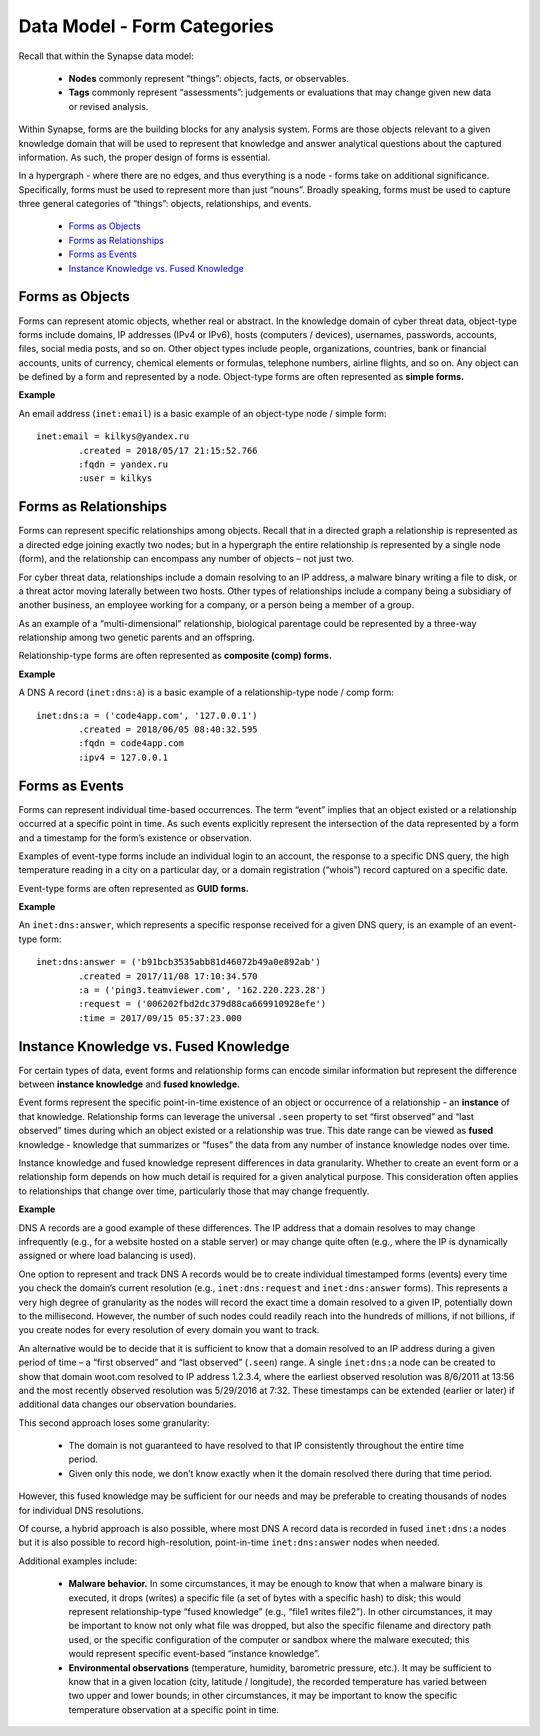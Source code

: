 
Data Model - Form Categories
============================

Recall that within the Synapse data model:

  * **Nodes** commonly represent “things”: objects, facts, or observables.
  * **Tags** commonly represent “assessments”: judgements or evaluations that may change given new data or revised analysis.

Within Synapse, forms are the building blocks for any analysis system. Forms are those objects relevant to a given knowledge domain that will be used to represent that knowledge and answer analytical questions about the captured information. As such, the proper design of forms is essential.

In a hypergraph - where there are no edges, and thus everything is a node - forms take on additional significance. Specifically, forms must be used to represent more than just “nouns”. Broadly speaking, forms must be used to capture three general categories of “things”: objects, relationships, and events.

  * `Forms as Objects`_
  * `Forms as Relationships`_
  * `Forms as Events`_
  * `Instance Knowledge vs. Fused Knowledge`_

Forms as Objects
----------------

Forms can represent atomic objects, whether real or abstract. In the knowledge domain of cyber threat data, object-type forms include domains, IP addresses (IPv4 or IPv6), hosts (computers / devices), usernames, passwords, accounts, files, social media posts, and so on. Other object types include people, organizations, countries, bank or financial accounts, units of currency, chemical elements or formulas, telephone numbers, airline flights, and so on. Any object can be defined by a form and represented by a node. Object-type forms are often represented as **simple forms.**

**Example**

An email address (``inet:email``) is a basic example of an object-type node / simple form:

::

  inet:email = kilkys@yandex.ru
          .created = 2018/05/17 21:15:52.766
          :fqdn = yandex.ru
          :user = kilkys

Forms as Relationships
----------------------

Forms can represent specific relationships among objects. Recall that in a directed graph a relationship is represented as a directed edge joining exactly two nodes; but in a hypergraph the entire relationship is represented by a single node (form), and the relationship can encompass any number of objects – not just two.

For cyber threat data, relationships include a domain resolving to an IP address, a malware binary writing a file to disk, or a threat actor moving laterally between two hosts. Other types of relationships include a company being a subsidiary of another business, an employee working for a company, or a person being a member of a group.

As an example of a “multi-dimensional” relationship, biological parentage could be represented by a three-way relationship among two genetic parents and an offspring.

Relationship-type forms are often represented as **composite (comp) forms.**

**Example**

A DNS A record (``inet:dns:a``) is a basic example of a relationship-type node / comp form:

::

  inet:dns:a = ('code4app.com', '127.0.0.1')
          .created = 2018/06/05 08:40:32.595
          :fqdn = code4app.com
          :ipv4 = 127.0.0.1

Forms as Events
---------------

Forms can represent individual time-based occurrences. The term “event” implies that an object existed or a relationship occurred at a specific point in time. As such events explicitly represent the intersection of the data represented by a form and a timestamp for the form’s existence or observation.

Examples of event-type forms include an individual login to an account, the response to a specific DNS query, the high temperature reading in a city on a particular day, or a domain registration (“whois”) record captured on a specific date.

Event-type forms are often represented as **GUID forms.**

**Example**

An ``inet:dns:answer``, which represents a specific response received for a given DNS query, is an example of an event-type form:

::

  inet:dns:answer = ('b91bcb3535abb81d46072b49a0e892ab')
          .created = 2017/11/08 17:10:34.570
          :a = ('ping3.teamviewer.com', '162.220.223.28')
          :request = ('006202fbd2dc379d88ca669910928efe')
          :time = 2017/09/15 05:37:23.000

Instance Knowledge vs. Fused Knowledge
--------------------------------------

For certain types of data, event forms and relationship forms can encode similar information but represent the difference between **instance knowledge** and **fused knowledge.**

Event forms represent the specific point-in-time existence of an object or occurrence of a relationship - an **instance** of that knowledge. Relationship forms can leverage the universal ``.seen`` property to set “first observed” and “last observed” times during which an object existed or a relationship was true. This date range can be viewed as **fused** knowledge - knowledge that summarizes or “fuses” the data from any number of instance knowledge nodes over time.

Instance knowledge and fused knowledge represent differences in data granularity. Whether to create an event form or a relationship form depends on how much detail is required for a given analytical purpose. This consideration often applies to relationships that change over time, particularly those that may change frequently.

**Example**

DNS A records are a good example of these differences. The IP address that a domain resolves to may change infrequently (e.g., for a website hosted on a stable server) or may change quite often (e.g., where the IP is dynamically assigned or where load balancing is used). 

One option to represent and track DNS A records would be to create individual timestamped forms (events) every time you check the domain’s current resolution (e.g., ``inet:dns:request`` and ``inet:dns:answer`` forms). This represents a very high degree of granularity as the nodes will record the exact time a domain resolved to a given IP, potentially down to the millisecond. However, the number of such nodes could readily reach into the hundreds of millions, if not billions, if you create nodes for every resolution of every domain you want to track.

An alternative would be to decide that it is sufficient to know that a domain resolved to an IP address during a given period of time – a “first observed” and “last observed” (``.seen``) range. A single ``inet:dns:a`` node can be created to show that domain woot.com resolved to IP address 1.2.3.4, where the earliest observed resolution was 8/6/2011 at 13:56 and the most recently observed resolution was 5/29/2016 at 7:32. These timestamps can be extended (earlier or later) if additional data changes our observation boundaries.

This second approach loses some granularity:

  * The domain is not guaranteed to have resolved to that IP consistently throughout the entire time period.
  * Given only this node, we don’t know exactly when it the domain resolved there during that time period. 

However, this fused knowledge may be sufficient for our needs and may be preferable to creating thousands of nodes for individual DNS resolutions. 

Of course, a hybrid approach is also possible, where most DNS A record data is recorded in fused ``inet:dns:a`` nodes but it is also possible to record high-resolution, point-in-time ``inet:dns:answer`` nodes when needed.

Additional examples include:

  * **Malware behavior.** In some circumstances, it may be enough to know that when a malware binary is executed, it drops (writes) a specific file (a set of bytes with a specific hash) to disk; this would represent relationship-type “fused knowledge” (e.g., “file1 writes file2”). In other circumstances, it may be important to know not only what file was dropped, but also the specific filename and directory path used, or the specific configuration of the computer or sandbox where the malware executed; this would represent specific event-based “instance knowledge”.

  * **Environmental observations** (temperature, humidity, barometric pressure, etc.). It may be sufficient to know that in a given location (city, latitude / longitude), the recorded temperature has varied between two upper and lower bounds; in other circumstances, it may be important to know the specific temperature observation at a specific point in time.

